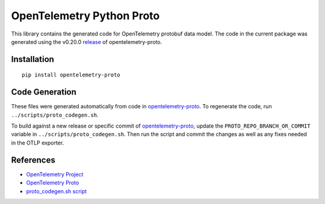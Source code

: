 OpenTelemetry Python Proto
==========================

|pypi|

.. |pypi| image:: https://badge.fury.io/py/opentelemetry-proto.svg
   :target: https://pypi.org/project/opentelemetry-proto/

This library contains the generated code for OpenTelemetry protobuf data model. The code in the current
package was generated using the v0.20.0 release_ of opentelemetry-proto.

.. _release: https://github.com/open-telemetry/opentelemetry-proto/releases/tag/v0.20.0

Installation
------------

::

    pip install opentelemetry-proto

Code Generation
---------------

These files were generated automatically from code in opentelemetry-proto_.
To regenerate the code, run ``../scripts/proto_codegen.sh``.

To build against a new release or specific commit of opentelemetry-proto_,
update the ``PROTO_REPO_BRANCH_OR_COMMIT`` variable in
``../scripts/proto_codegen.sh``. Then run the script and commit the changes
as well as any fixes needed in the OTLP exporter.

.. _opentelemetry-proto: https://github.com/open-telemetry/opentelemetry-proto


References
----------

* `OpenTelemetry Project <https://opentelemetry.io/>`_
* `OpenTelemetry Proto <https://github.com/open-telemetry/opentelemetry-proto>`_
* `proto_codegen.sh script <https://github.com/open-telemetry/opentelemetry-python/blob/main/scripts/proto_codegen.sh>`_
